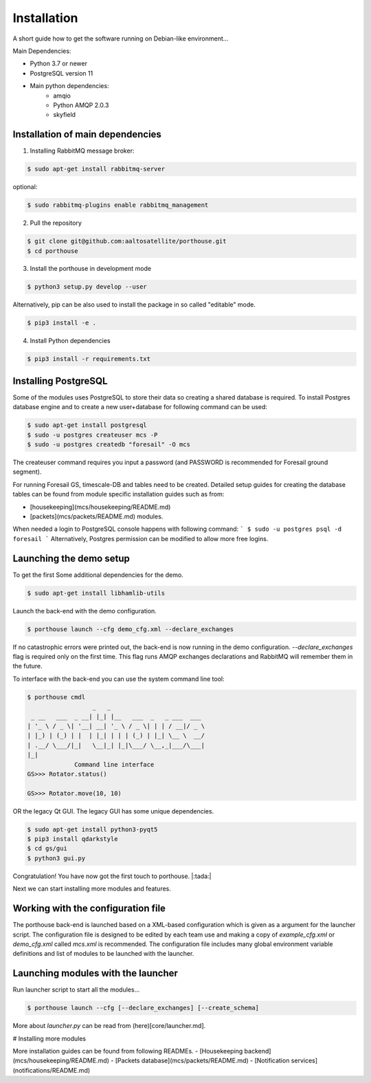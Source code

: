 
Installation
############


A short guide how to get the software running on Debian-like environment...

Main Dependencies:

- Python 3.7 or newer
- PostgreSQL version 11
- Main python dependencies:
    - amqio
    - Python AMQP 2.0.3
    - skyfield



Installation of main dependencies
---------------------------------


1) Installing RabbitMQ message broker:

.. code-block:: console

    $ sudo apt-get install rabbitmq-server

optional:

.. code-block:: console

    $ sudo rabbitmq-plugins enable rabbitmq_management


2) Pull the repository

.. code-block:: console

    $ git clone git@github.com:aaltosatellite/porthouse.git
    $ cd porthouse


3) Install the porthouse in development mode

.. code-block:: console

    $ python3 setup.py develop --user


Alternatively, pip can be also used to install the package in so called "editable" mode.

.. code-block:: console

    $ pip3 install -e .



4) Install Python dependencies

.. code-block:: console

    $ pip3 install -r requirements.txt


Installing PostgreSQL
---------------------

Some of the modules uses PostgreSQL to store their data so creating a shared database is required.
To install Postgres database engine and to create a new user+database for following command can be used:

.. code-block:: console

    $ sudo apt-get install postgresql
    $ sudo -u postgres createuser mcs -P
    $ sudo -u postgres createdb "foresail" -O mcs

The createuser command requires you input a password (and PASSWORD is recommended for Foresail ground segment).

For running Foresail GS, timescale-DB and tables need to be created. Detailed setup guides for creating the database tables can be found from module specific installation guides such as from:

- [housekeeping](mcs/housekeeping/README.md) 

- [packets](mcs/packets/README.md) modules.


When needed a login to PostgreSQL console happens with following command:
```
$ sudo -u postgres psql -d foresail
```
Alternatively, Postgres permission can be modified to allow more free logins.




Launching the demo setup
------------------------

To get the first
Some additional dependencies for the demo.

.. code-block:: console

    $ sudo apt-get install libhamlib-utils


Launch the back-end with the demo configuration.

.. code-block:: console

    $ porthouse launch --cfg demo_cfg.xml --declare_exchanges


If no catastrophic errors were printed out, the back-end is now running in the demo configuration.
`--declare_exchanges` flag is required only on the first time. This flag runs AMQP exchanges declarations and RabbitMQ will remember them in the future.

To interface with the back-end you can use the system command line tool:

.. code-block:: console

    $ porthouse cmdl
                      _   _
     _ __   ___  _ __| |_| |__   ___  _   _ ___  ___
    | '_ \ / _ \| '__| __| '_ \ / _ \| | | / __|/ _ \
    | |_) | (_) | |  | |_| | | | (_) | |_| \__ \  __/
    | .__/ \___/|_|   \__|_| |_|\___/ \__,_|___/\___|
    |_|
                 Command line interface
    GS>>> Rotator.status()

    GS>>> Rotator.move(10, 10)



OR the legacy Qt GUI. The legacy GUI has some unique dependencies.

.. code-block:: console

    $ sudo apt-get install python3-pyqt5
    $ pip3 install qdarkstyle
    $ cd gs/gui
    $ python3 gui.py



Congratulation! You have now got the first touch to porthouse. |:tada:|

Next we can start installing more modules and features.




Working with the configuration file
------------------------------------

The porthouse back-end is launched based on a XML-based configuration which is given as a argument for the launcher script. The configuration file is designed to be edited by each team use and making a copy of `example_cfg.xml` or `demo_cfg.xml` called `mcs.xml` is recommended. The configuration file includes many global environment variable definitions and list of modules to be launched with the launcher.


Launching modules with the launcher
------------------------------------

Run launcher script to start all the modules...

.. code-block:: console

    $ porthouse launch --cfg [--declare_exchanges] [--create_schema]


More about `launcher.py` can be read from (here)[core/launcher.md].


# Installing more modules

More installation guides can be found from following READMEs.
- [Housekeeping backend](mcs/housekeeping/README.md)
- [Packets database](mcs/packets/README.md)
- [Notification services](notifications/README.md)
